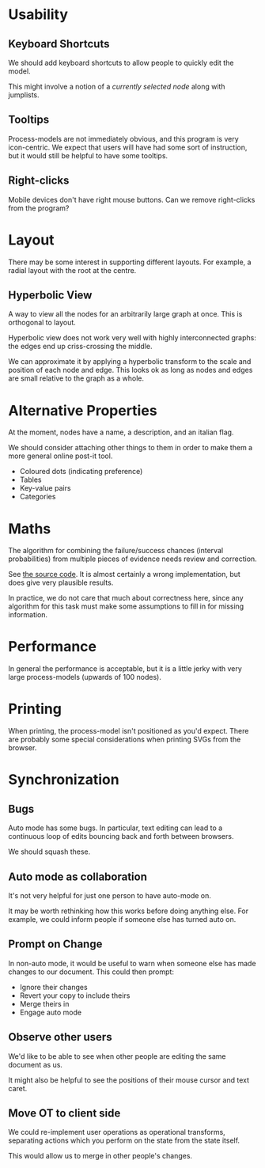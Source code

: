 * Usability
** Keyboard Shortcuts
We should add keyboard shortcuts to allow people to quickly edit the model.

This might involve a notion of a /currently selected node/ along with jumplists.

** Tooltips
Process-models are not immediately obvious, and this program is very icon-centric. We expect that users will have had some sort of instruction, but it would still be helpful to have some tooltips.

** Right-clicks
Mobile devices don't have right mouse buttons. Can we remove right-clicks from the program?

* Layout
There may be some interest in supporting different layouts. For example, a radial layout with the root at the centre.

** Hyperbolic View
A way to view all the nodes for an arbitrarily large graph at once. This is orthogonal to layout. 

Hyperbolic view does not work very well with highly interconnected graphs: the edges end up criss-crossing the middle.

We can approximate it by applying a hyperbolic transform to the scale and position of each node and edge. This looks ok as long as nodes and edges are small relative to the graph as a whole.

* Alternative Properties
At the moment, nodes have a name, a description, and an italian flag. 

We should consider attaching other things to them in order to make them a more general online post-it tool.

 + Coloured dots (indicating preference)
 + Tables
 + Key-value pairs
 + Categories

* Maths
The algorithm for combining the failure/success chances (interval probabilities) from multiple pieces of evidence needs review and correction.

See [[file:js/state/combine-evidence.org][the source code]]. It is almost certainly a wrong implementation, but does give very plausible results.

In practice, we do not care that much about correctness here, since any algorithm for this task must make some assumptions to fill in for missing information.

* Performance
In general the performance is acceptable, but it is a little jerky with very large process-models (upwards of 100 nodes).

* Printing
When printing, the process-model isn't positioned as you'd expect. There are probably some special considerations when printing SVGs from the browser.

* Synchronization
** Bugs
Auto mode has some bugs. In particular, text editing can lead to a continuous loop of edits bouncing back and forth between browsers.

We should squash these.

** Auto mode as collaboration
It's not very helpful for just one person to have auto-mode on.

It may be worth rethinking how this works before doing anything else. For example, we could inform people if someone else has turned auto on.

** Prompt on Change
In non-auto mode, it would be useful to warn when someone else has made changes to our document. This could then prompt:
 + Ignore their changes
 + Revert your copy to include theirs
 + Merge theirs in
 + Engage auto mode

** Observe other users
We'd like to be able to see when other people are editing the same document as us.

It might also be helpful to see the positions of their mouse cursor and text caret.

** Move OT to client side
We could re-implement user operations as operational transforms, separating actions which you perform on the state from the state itself.

This would allow us to merge in other people's changes.
